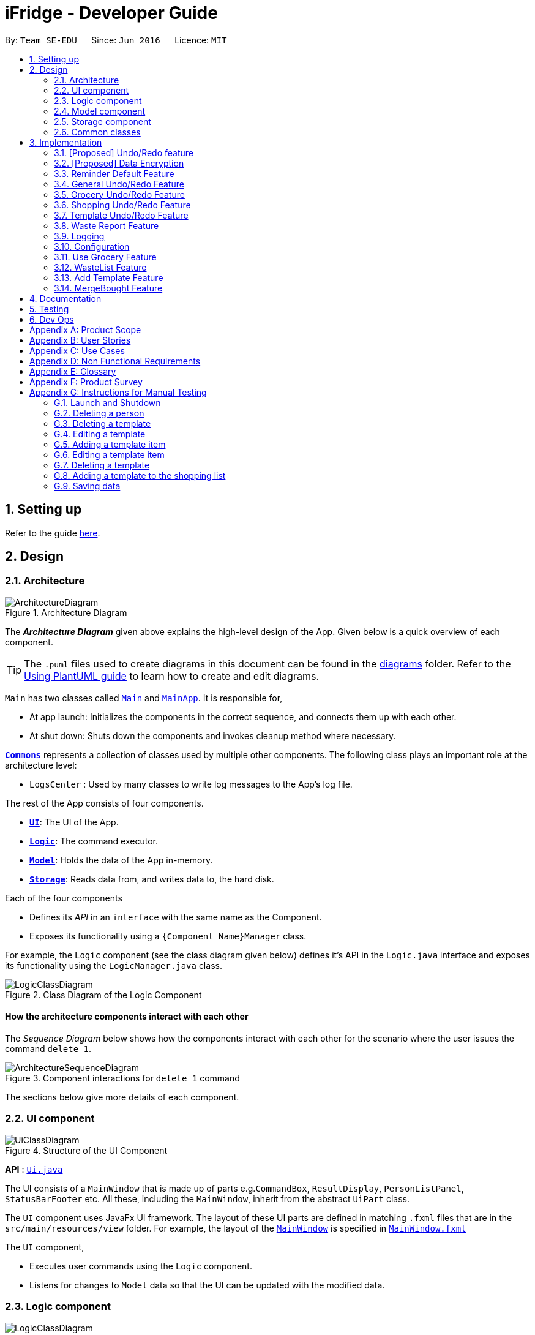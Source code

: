 = iFridge - Developer Guide
:site-section: DeveloperGuide
:toc:
:toc-title:
:toc-placement: preamble
:sectnums:
:imagesDir: images
:stylesDir: stylesheets
:xrefstyle: full
ifdef::env-github[]
:tip-caption: :bulb:
:note-caption: :information_source:
:warning-caption: :warning:
endif::[]
:repoURL: https://github.com/se-edu/addressbook-level3/tree/master

By: `Team SE-EDU`      Since: `Jun 2016`      Licence: `MIT`

== Setting up

Refer to the guide <<SettingUp#, here>>.

== Design

[[Design-Architecture]]
=== Architecture

.Architecture Diagram
image::ArchitectureDiagram.png[]

The *_Architecture Diagram_* given above explains the high-level design of the App. Given below is a quick overview of each component.

[TIP]
The `.puml` files used to create diagrams in this document can be found in the link:{repoURL}/docs/diagrams/[diagrams] folder.
Refer to the <<UsingPlantUml#, Using PlantUML guide>> to learn how to create and edit diagrams.

`Main` has two classes called link:{repoURL}/src/main/java/seedu/address/Main.java[`Main`] and link:{repoURL}/src/main/java/seedu/address/MainApp.java[`MainApp`]. It is responsible for,

* At app launch: Initializes the components in the correct sequence, and connects them up with each other.
* At shut down: Shuts down the components and invokes cleanup method where necessary.

<<Design-Commons,*`Commons`*>> represents a collection of classes used by multiple other components.
The following class plays an important role at the architecture level:

* `LogsCenter` : Used by many classes to write log messages to the App's log file.

The rest of the App consists of four components.

* <<Design-Ui,*`UI`*>>: The UI of the App.
* <<Design-Logic,*`Logic`*>>: The command executor.
* <<Design-Model,*`Model`*>>: Holds the data of the App in-memory.
* <<Design-Storage,*`Storage`*>>: Reads data from, and writes data to, the hard disk.

Each of the four components

* Defines its _API_ in an `interface` with the same name as the Component.
* Exposes its functionality using a `{Component Name}Manager` class.

//tag::logicClassDiagram[]
For example, the `Logic` component (see the class diagram given below) defines it's API in the `Logic.java` interface and exposes its functionality using the `LogicManager.java` class.

.Class Diagram of the Logic Component
image::LogicClassDiagram.png[]

//end::logicClassDiagram[]

[discrete]
==== How the architecture components interact with each other

The _Sequence Diagram_ below shows how the components interact with each other for the scenario where the user issues the command `delete 1`.

.Component interactions for `delete 1` command
image::ArchitectureSequenceDiagram.png[]

The sections below give more details of each component.

[[Design-Ui]]
=== UI component

.Structure of the UI Component
image::UiClassDiagram.png[]

*API* : link:{repoURL}/src/main/java/seedu/address/ui/Ui.java[`Ui.java`]

The UI consists of a `MainWindow` that is made up of parts e.g.`CommandBox`, `ResultDisplay`, `PersonListPanel`, `StatusBarFooter` etc. All these, including the `MainWindow`, inherit from the abstract `UiPart` class.

The `UI` component uses JavaFx UI framework. The layout of these UI parts are defined in matching `.fxml` files that are in the `src/main/resources/view` folder. For example, the layout of the link:{repoURL}/src/main/java/seedu/address/ui/MainWindow.java[`MainWindow`] is specified in link:{repoURL}/src/main/resources/view/MainWindow.fxml[`MainWindow.fxml`]

The `UI` component,

* Executes user commands using the `Logic` component.
* Listens for changes to `Model` data so that the UI can be updated with the modified data.

[[Design-Logic]]
=== Logic component

[[fig-LogicClassDiagram]]
.Structure of the Logic Component
image::LogicClassDiagram.png[]

*API* :
link:{repoURL}/src/main/java/seedu/address/logic/Logic.java[`Logic.java`]

.  `Logic` uses the `iFridgeParser` class to parse the user command.
.  This results in a `Command` object which is executed by the `LogicManager`.
.  The command execution can affect the `Model` (e.g. adding a person).
.  The result of the command execution is encapsulated as a `CommandResult` object which is passed back to the `Ui`.
.  In addition, the `CommandResult` object can also instruct the `Ui` to perform certain actions, such as displaying help to the user.

Given below is the Sequence Diagram for interactions within the `Logic` component for the `execute("delete 1")` API call.

.Interactions Inside the Logic Component for the `tlist add n/Tomato Soup` Command
image::AddTemplateListSequenceDiagram.png[]

* args1: tlist add n/Tomato Soup
* args2: add n/Tomato Soup
* args3: n/Tomato Soup

NOTE: The lifeline for `AddTemplateListCommandParser`, `TemplateListParser` should end at the destroy marker (X) but due to a limitation of PlantUML, the lifeline reaches the end of diagram.

[[Design-Model]]
=== Model component

.Structure of the Model Component
image::ModelClassDiagram.png[]

*API* : link:{repoURL}/src/main/java/seedu/address/model/Model.java[`Model.java`]

The `Model`,

* stores a `UserPref` object that represents the user's preferences.
* stores the Address Book data.
* exposes an unmodifiable `ObservableList<Person>` that can be 'observed' e.g. the UI can be bound to this list so that the UI automatically updates when the data in the list change.
* does not depend on any of the other three components.

[NOTE]
As a more OOP model, we can store a `Tag` list in `Address Book`, which `Person` can reference. This would allow `Address Book` to only require one `Tag` object per unique `Tag`, instead of each `Person` needing their own `Tag` object. An example of how such a model may look like is given below. +
 +
image:BetterModelClassDiagram.png[]

[[Design-Storage]]
=== Storage component

.Structure of the Storage Component
image::StorageClassDiagram.png[]

*API* : link:{repoURL}/src/main/java/seedu/address/storage/Storage.java[`Storage.java`]

The `Storage` component,

* can save `UserPref` objects in json format and read it back.
* can save the Address Book data in json format and read it back.

[[Design-Commons]]
=== Common classes

Classes used by multiple components are in the `seedu.addressbook.commons` package.

== Implementation

This section describes some noteworthy details on how certain features are implemented.

// tag::undoredo[]
=== [Proposed] Undo/Redo feature
==== Proposed Implementation

The undo/redo mechanism is facilitated by `VersionedAddressBook`.
It extends `AddressBook` with an undo/redo history, stored internally as an `addressBookStateList` and `currentStatePointer`.
Additionally, it implements the following operations:

* `VersionedAddressBook#commit()` -- Saves the current address book state in its history.
* `VersionedAddressBook#undo()` -- Restores the previous address book state from its history.
* `VersionedAddressBook#redo()` -- Restores a previously undone address book state from its history.

These operations are exposed in the `Model` interface as `Model#commitAddressBook()`, `Model#undoAddressBook()` and `Model#redoAddressBook()` respectively.

Given below is an example usage scenario and how the undo/redo mechanism behaves at each step.

Step 1. The user launches the application for the first time. The `VersionedAddressBook` will be initialized with the initial address book state, and the `currentStatePointer` pointing to that single address book state.

image::UndoRedoState0.png[]

Step 2. The user executes `delete 5` command to delete the 5th person in the address book. The `delete` command calls `Model#commitAddressBook()`, causing the modified state of the address book after the `delete 5` command executes to be saved in the `addressBookStateList`, and the `currentStatePointer` is shifted to the newly inserted address book state.

image::UndoRedoState1.png[]

Step 3. The user executes `add n/David ...` to add a new person. The `add` command also calls `Model#commitAddressBook()`, causing another modified address book state to be saved into the `addressBookStateList`.

image::UndoRedoState2.png[]

[NOTE]
If a command fails its execution, it will not call `Model#commitAddressBook()`, so the address book state will not be saved into the `addressBookStateList`.

Step 4. The user now decides that adding the person was a mistake, and decides to undo that action by executing the `undo` command. The `undo` command will call `Model#undoAddressBook()`, which will shift the `currentStatePointer` once to the left, pointing it to the previous address book state, and restores the address book to that state.

image::UndoRedoState3.png[]

[NOTE]
If the `currentStatePointer` is at index 0, pointing to the initial address book state, then there are no previous address book states to restore. The `undo` command uses `Model#canUndoAddressBook()` to check if this is the case. If so, it will return an error to the user rather than attempting to perform the undo.

The following sequence diagram shows how the undo operation works:

image::UndoSequenceDiagram.png[]

NOTE: The lifeline for `UndoCommand` should end at the destroy marker (X) but due to a limitation of PlantUML, the lifeline reaches the end of diagram.

The `redo` command does the opposite -- it calls `Model#redoAddressBook()`, which shifts the `currentStatePointer` once to the right, pointing to the previously undone state, and restores the address book to that state.

[NOTE]
If the `currentStatePointer` is at index `addressBookStateList.size() - 1`, pointing to the latest address book state, then there are no undone address book states to restore. The `redo` command uses `Model#canRedoAddressBook()` to check if this is the case. If so, it will return an error to the user rather than attempting to perform the redo.

Step 5. The user then decides to execute the command `list`. Commands that do not modify the address book, such as `list`, will usually not call `Model#commitAddressBook()`, `Model#undoAddressBook()` or `Model#redoAddressBook()`. Thus, the `addressBookStateList` remains unchanged.

image::UndoRedoState4.png[]

Step 6. The user executes `clear`, which calls `Model#commitAddressBook()`. Since the `currentStatePointer` is not pointing at the end of the `addressBookStateList`, all address book states after the `currentStatePointer` will be purged. We designed it this way because it no longer makes sense to redo the `add n/David ...` command. This is the behavior that most modern desktop applications follow.

image::UndoRedoState5.png[]

The following activity diagram summarizes what happens when a user executes a new command:

image::CommitActivityDiagram.png[]

==== Design Considerations

===== Aspect: How undo & redo executes

* **Alternative 1 (current choice):** Saves the entire address book.
** Pros: Easy to implement.
** Cons: May have performance issues in terms of memory usage.
* **Alternative 2:** Individual command knows how to undo/redo by itself.
** Pros: Will use less memory (e.g. for `delete`, just save the person being deleted).
** Cons: We must ensure that the implementation of each individual command are correct.

===== Aspect: Data structure to support the undo/redo commands

* **Alternative 1 (current choice):** Use a list to store the history of address book states.
** Pros: Easy for new Computer Science student undergraduates to understand, who are likely to be the new incoming developers of our project.
** Cons: Logic is duplicated twice. For example, when a new command is executed, we must remember to update both `HistoryManager` and `VersionedAddressBook`.
* **Alternative 2:** Use `HistoryManager` for undo/redo
** Pros: We do not need to maintain a separate list, and just reuse what is already in the codebase.
** Cons: Requires dealing with commands that have already been undone: We must remember to skip these commands. Violates Single Responsibility Principle and Separation of Concerns as `HistoryManager` now needs to do two different things.
// end::undoredo[]

// tag::dataencryption[]
=== [Proposed] Data Encryption

_{Explain here how the data encryption feature will be implemented}_

// end::dataencryption[]

//tag::reminderdefaultfeature[]
=== Reminder Default Feature

==== Implementation

Color coding for grocery list is based on the default number of days set in the iFridge settings in the user prefs.
Changing the default reminder number of days will update the color coding in the grocery list accordingly. It will also
be saved when the app is closed and used again when the app is relaunched.

Given below is the Sequence Diagram for interactions within the `Logic` component for the `execute("remDefault r/3")` API call.

.Interactions Inside the Logic Component for the `remDefault r/3` Command
image::RemDefault.png[]

//end::reminderdefaultfeature[]

//tag::generalundoredofeature[]
=== General Undo/Redo Feature

==== Implementation

There are 3 types of undo/redo feature, glist undo/redo for grocery list, slist undo/redo for shopping list,
and tlist undo/redo for template list.

==== Design Considerations
Aspect: How undo/redo is implemented

**Alternative 1 (current choice)**: Create undo/redo separately for different lists.

* Pros: More flexibility for user in choosing which list to undo.
* Cons: Does not support commands which connects between the different lists which has an undo/redo feature of its own
(eg. mergebought command which links shopping list and grocery list cannot be undone, as both shopping list and grocery list
have their own undo/redo feature and complications may occur due to the interdependency between the different lists)

**Alternative 2**: Implement undo/redo universally so undo/redo will undo/redo any type of the last command executed.

* Pros: Supports undoing/redoing commands which connects between different lists as there will be no complications arising
from the interdependency of the list.
* Cons: Less flexibility to choose which list to undo.

//end::generalundoredofeature[]

//tag::groceryundoredofeature[]
=== Grocery Undo/Redo Feature

==== Implementation

Versioned Grocery List extends Grocery List and contains different states of grocery list.
Versioned Waste List extends Waste List and contains different states of waste list.
It supports any kinds of grocery command which modifies the content of the grocery list. Since the delete
grocery command modifies both grocery list and waste list, each grocery command will call
`Model#commitGroceryList` and `Model#commitWasteList` so that undoing/redoing a grocery delete command will update both
grocery list and waste list, while the other commands will only modify the grocery list.

//end::groceryundoredofeature[]

//tag::shoppingundoredofeature[]
=== Shopping Undo/Redo Feature

==== Implementation

Versioned Shopping List extends Shopping List and contains different states of shopping list.
Versioned Bought List extends Grocery List and contains different states of bought list.
It supports any kinds of shopping command which modifies the content of the shopping list except for mergebought command.
Since the bought shopping command modifies both shopping list and bought list, each shopping command excluding mergebought command
will call `Model#commitShoppingList` and `Model#commitBoughtList` so that undoing/redoing a bought shopping command will update both
shopping list and bought list, while the other commands will only modify the shopping list.

//end::shoppingundoredofeature[]

//tag::templateundoredofeature[]
=== Template Undo/Redo Feature

==== Implementation

Versioned Template List extends Template List and contains different states of template list, previous templates, new templates, and index list.
It supports template list command undo/redo, and template item command undo/redo. Each template command will call `Model#commitTemplateList`
which updates the corresponding lists in the versioned template list.

.The following activity diagram shows what happens when the user enters an undo template command
image::UndoTemplateActivityDiagram.png[]

When a template list command is undone/redone, the user interface will update the template list panel and clear the template item panel.
When a template item command is undone/redone, the user interface will update the template item panel with the corresponding updated template
from the prevTemplate/newTemplate list respectively.
The index list is used to determine whether a template list command or a template item command is being undone/redone.
If the current index is -1, the current state pointer is pointing to a template list command, else, it is pointing to a template item command.

==== Design Considerations
Aspect: How template undo/redo is implemented

**Alternative 1 (current choice)**: Template undo/redo feature covers both template list command and template item command

* Pros: Prevents issues surfacing from interdependency between template list and template item command
* Cons: Less flexibility for users in choosing to undo/redo which list

**Alternative 2**: Create undo/redo separately for template list command and template item command

* Pros: More flexibility as users can choose which list to undo/redo
* Cons: Harder to implement as we need to check for interdependency between the two list and how it affects the other list' state
before performing the corresponding undo/redo

//end::templateundoredofeature[]

//tag::reportwastefeature[]
=== Waste Report Feature

==== Implementation

Under `WasteReportCommand#execute`, when iterating through the months from the starting month to
the ending month:

* We first retrieve the relevant `WasteList` for the month using `Model#getWasteListByMonth(WasteMonth)`
* Thereafter, we obtain a `WasteStatistic` object, which contains the weight, volume and quantity of food wasted
for the given month by calling `WasteList#getWasteStatistic`.
* Collect the data by storing it in a `HashMap` indexed by the month (a `WasteMonth` object) with the corresponding
`WasteStatistic` as the value.

The following sequence diagram shows how the waste report feature works:

image::WasteReportSequenceDiagram.png[]

image::WasteReportSequenceDiagramRef.png[]

The following activity diagram shows what happens when the user enters a command to generate a waste report:

image::WasteReportActivityDiagram.png[]

To see what constitutes a valid time frame, refer to our
https://ay1920s1-cs2103-f10-2.github.io/main/UserGuide.html#displaying-food-wastage-statistics-code-wlist-report-code[user guide].

==== Possible Alternative Implementations
* **Alternative 1**
Since the waste statistics for the previous months are unlikely to change, they can be stored externally and loaded
upon launch of the application, instead of calculating every time the waste report command is executed.
** Pros: Will improve the runtime of the application.
** Cons: Will take up more storage space.

//end::reportwastefeature[]


=== Logging

We are using `java.util.logging` package for logging. The `LogsCenter` class is used to manage the logging levels and logging destinations.

* The logging level can be controlled using the `logLevel` setting in the configuration file (See <<Implementation-Configuration>>)
* The `Logger` for a class can be obtained using `LogsCenter.getLogger(Class)` which will log messages according to the specified logging level
* Currently log messages are output through: `Console` and to a `.log` file.

*Logging Levels*

* `SEVERE` : Critical problem detected which may possibly cause the termination of the application
* `WARNING` : Can continue, but with caution
* `INFO` : Information showing the noteworthy actions by the App
* `FINE` : Details that is not usually noteworthy but may be useful in debugging e.g. print the actual list instead of just its size

[[Implementation-Configuration]]
=== Configuration

Certain properties of the application can be controlled (e.g user prefs file location, logging level) through the configuration file (default: `config.json`).


//tag::usegroceryfeature[]
=== Use Grocery Feature

==== Implementations
The user is able to use specific item that she has. This can be done with the `glist use` command. +

The sequence diagrams for interactions between the Logic and Model components when a user executes the `glist use` command is shown below.

image::UseGrocerySequenceDiagram.png[]

The current implementation for using a grocery item is by overwriting the existing grocery item with a new grocery item object with its amount field deducted. The rest of the fields are copied over without any other modifications.

The `glist use` command is also able to support unit conversion.

The following activity diagram summarises how the unit conversion is done.

image::UseGroceryActivityDiagram.png[]

The conversions of units are done by `Amount` class. Unit type is necessary in the implementation to allow for keeping track of different unit groups. For example, `kg`, `g`, `lbs`, and `oz` are all categorised under the unit type `Weight`.

==== Design Considerations

===== Aspect: Reducing the amount

.Design considerations of the `glist use` command
[cols="50,50"]
|===
|Alternative 1 (Chosen Implementation) |Alternative 2

a|Create a new grocery item and replace it with the old one.

* Pros:
** Easy to implement.
** Less bug-prone.

* Cons:
** May have performance issues in terms of memory usage.

a|Modify the Amount in the grocery item.

* Pros:
** Will be more efficient and use less memory.

* Cons:
** Amount would be modifiable (not `final` anymore), thus is vulnerable to alterations.
|===

===== Aspect: Keeping track of unit type

.Design considerations for the unit conversion in `glist use`
[cols="50,50"]
|===
|Alternative 1 (Chosen Implementation) |Alternative 2

a|Keeping the original unit of the item.

* Pros:
** Easy to maintain.

* Cons:
** Not very intuitive.

a|Changing the original unit of item to the one input by user.

* Pros:
** Will be more intuitive to the user. e.g. After using `900ml` of a `1L` milk, it is more intuitive to show `100ml` instead of `0.1L`.

* Cons:
** Difficult to implement and maintain, due to its subjectiveness.
** Consistency may be compromised.
|===

//end::usegroceryfeature[]

=== WasteList Feature
//tag::addTemplateListfeature[]

=== Add Template Feature
The add template mechanism is facilitated by `UniqueTemplateItems`, `TemplateList`.

The `TemplateList` is an observable list of `UniqueTemplateItems` while the UniqueTemplateItems contains an observable list
of template items.

To add a template into the `TemplateList`, a new `UniqueTemplateItems` object is created with the entered name.
The model is updated with the new `TemplateList`, the `TemplateToBeShown`, which is an instance of the object `UniqueTemplateItems` containing
the details of the template being edited or viewed will not be updated. Only a `TemplateItemCommand` will involve an update of the `TemplateToBeShown`.

The following activity diagram summarizes what happens when a user executes a new command related to managing of template items:
image::TemplateListCommandUIActivityDiagram.png[]

NOTE: Due to multiple lists in the iFridge app, the template list will only be usable to the user when executing a TemplateList or
a TemplateItem Command. For example, an AddTemplateListCommand or a AddTemplateItemCommand.

The following activity diagram summarizes what happens when a user executes a new template list command related to the managing of templates and illustrates
some differences in the UI as compared to when a template item command is executed:

image::TemplateListCommandUIActivityDiagram.png[]

The following sequence diagram shows how the edit template item operation works for the logic component:

image::AddTemplateListSequenceDiagram.png[]

Due to lack of space, please refer to the below list for args1, args2, args3 shown in the diagram above.

* args1: "tlist add n/Tomato Soup"
* args2: "add n/Tomato Soup"
* args3: "n/Tomato Soup"

NOTE: The lifeline for `TemplateListParser`, `AddTemplateListCommandParser` should end at the destroy marker (X) but due to a limitation of PlantUML, the lifeline reaches the end of diagram.

==== Design Considerations
Aspect: How add command is parsed

Refer to the above class diagram about the logic component that shows the relationship between the TemplateListParser and the TemplateItemParser.

* Alternative 1 (current choice): Create a separate parser for template list management and template item management
    ** Pros: Easy to implement. Parser structure follows the same structure as the model. More OOP.
    ** Cons: May be confusing to differentiate between TemplateItemParser and TemplateListParser.
* Alternative 2: The TemplateListParser is able to distinguish between template and template item management and call the respective XYZCommandParsers
    ** Pros: Less confusing as there is only one parser toggling between the different command parsers to managing the template list.
    ** Cons: Implementation of the parser becomes less OOP.
* Alternative 3: The TemplateItemParser is at the same hierarchy as the TemplateListParser instead of inside.
    ** Pros: The user command can be shorter. E.g. "template edit ..." instead of "tlist template edit ..."
    ** Cons: Not as obvious to the user that both commands involve the same template list.

//end::addTemplateListfeature[]

=== MergeBought Feature

== Documentation

Refer to the guide <<Documentation#, here>>.

== Testing

Refer to the guide <<Testing#, here>>.

== Dev Ops

Refer to the guide <<DevOps#, here>>.

[appendix]
== Product Scope

*Target user profile*:

* has a need to manage a significant number of groceries
* has a tendency to forget to keep track of expiring items
* interested in reducing their own food waste
* wants an hassle-free way to shop for groceries
* can type fast
* prefers typing over mouse input
* is reasonably comfortable using CLI apps

*Value proposition*: manage food inventory in order to reduce food waste

[appendix]
== User Stories

Priorities: High (must have) - `* * \*`, Medium (nice to have) - `* \*`, Low (unlikely to have) - `*`

[width="59%",cols="22%,<23%,<25%,<30%",options="header",]
|=======================================================================
|Priority |As a ... |I want to ... |So that I can...
|`* * *` |organized user |add items to shopping list |decide the grocery items that I need to purchase later

|`* * *` |organized user |mark grocery items as bought and add their corresponding expiry and amount details|keep track of bought groceries

|`* * *` |lazy user |add all bought items to grocery list |update grocery to contain all the bought items

|`* * *` |meticulous user |display shopping list |view the items in shopping list (items yet to be bought before bought items)

|`* *` |organized user |tag items (not yet bought) in shopping list as urgent |view the urgent items first when I display shopping list

|`* * *` |careless user |edit and delete items in shopping list |change details of or remove grocery items

|`*` |user |create pdf of shopping list |refer to the pdf while shopping

|`* * *` |user |add <<template,templates>> of grocery items |to keep track of what I want to have in my fridge

|`* * *` |user |edit templates of grocery items |edit items and volumes based on my current needs and preferences

|`* * *` |user |delete templates |maintain a short list of templates I regularly use

|`* * *` |user |add multiple templates |use different templates depending on the occasion

|`* * *` |user |generate a shopping list using my templates |save time on checking what is missing from my fridge

|`* * *` |environmentally-conscious user |compare my <<food-waste,food wastage statistics>> |better manage my food waste

|`* * *` |environmentally-conscious user |get feedback on how I am performing on my food waste management |improve my food waste management

|`* *` |environmentally-conscious user |see which kinds of food I most commonly waste |cut down on unnecessary food waste

|`* * *` |forgetful user |see a list of my expired food items |retrieve and dispose of them

|`* * *` |user |add groceries |keep track of all the groceries bought

|`* * *` |user |see the expiry dates of my groceries |manage my usage accordingly.

|`* * *` |user |update my grocery list |keep track of the amount of groceries I have

|`* *` |user |find a specific grocery |be more efficient in finding a specific item

|`* * *` |user |view all groceries |know what to buy more of

|`* * *` |user |remove a grocery |maintain only usable items in the fridge

|`*` |user with many persons in the address book |sort persons by name |locate a person easily

|`* * *` |forgetful user |get reminders on expiring food items |prevent food wastage

|`* * *` |user |set default reminder settings |get reminders of expiring food within the specified number of days every time I launch the app

|`* * *` |organised user |sort food items |view grocery list with the specified sorting method

|`* * *` |user |set default sort settings |view grocery list with the specified sorting method every time I display the grocery list
|=======================================================================

[appendix]
== Use Cases

(For all use cases below, the *System* is the `iFridge` and the *Actor* is the `user`, unless specified otherwise)

[discrete]
=== Use case: Edit grocery item

*MSS*

1.  User requests to list grocery items
2.  iFridge shows the list of grocery items
3.  User requests to edit a specific grocery item's name/expiry date/tag
4.  iFridge performs the specified edit on the specified grocery item
+
Use case ends.

[discrete]
=== Use case: Add food item

*MSS*

1.  User requests to list all food items
2.  iFridge shows a list of food items
3.  User requests to add an item to the list
4.  iFridge appends the item to the list
+
Use case ends.

*Extensions*

[none]
* 3a. The given input is invalid
+
[none]
** 3a1. iFridge shows an error message.
+
Use case ends.
+

*Extensions*

[none]
* 2a. The list is empty.
+
Use case ends.

[none]
* 3a. The given input is invalid
+
[none]
** 3a1. iFridge shows an error message.
+
Use case resumes at step 2.
+
Use case resumes at step 2.

* 3b. The given amount is negative.
+
[none]
** 3b1. iFridge shows an error message.
+
Use case resumes at step 2.

* 3c. The given expiry date is of invalid format
+
[none]
** 3c1. iFridge shows an error message.

[discrete]
=== Use case: Removing a tag

*MSS*

1.  User requests to list all food items
2.  iFridge shows a list of food items
3.  User requests to remove a tag from a specific food item in the list
4.  iFridge removes the tag
+
Use case ends.

*Extensions*

[none]
* 2a. The list is empty.
+
Use case ends.

* 3a. The given index is invalid.
+
[none]
** 3a1. iFridge shows an error message.
[none]
** Use case resumes at step 2.
+
* 3b. The tag specified is non-existent.
[none]
** 3b1. iFridge shows an error message.
[none]
** Use case resumes at step 2.

[discrete]
=== Use case: Using food item

*MSS*

1.  User requests to list all food items
2.  iFridge shows a list of food items
3.  User requests to use a certain amount of a specific food item
4.  iFridge reduces the amount of the specific food item
+
Use case ends.

* 3a. The given amount is more than the amount of food registered in the list.
+
** 3a1. iFridge shows an error message.
+
Use case resumes at step 2.

* 3b. The given amount is exactly the same as amount of food registered in the list.
[none]
** 3b1. iFridge removes the food item from the list.
+
Use case ends.
[none]
** 3a1. iFridge shows an error message.

[discrete]
=== Use case: Delete grocery item

*MSS*

1.  User requests to list grocery items
2.  GroceryList shows a list of grocery items
3.  User requests to delete a specific grocery item in the list
4.  GroceryList deletes the person
+
Use case ends.

*Extensions*

[none]
* 2a. The list is empty.
+
Use case ends.

* 3a. The given index is invalid.
+
[none]
** 3a1. GroceryList shows an error message.
+
Use case resumes at step 2.

[appendix]
== Non Functional Requirements
.  Should work on any <<mainstream-os,mainstream OS>> as long as it has Java `11` or above installed.
.  Application should be used by a single user.
.  A user with above average typing speed for regular English text (i.e. not code, not system admin commands) should be able to accomplish most of the tasks faster using commands than using the mouse.
.  A user must be able to work with command-line interface.
.  Should be able to hold up to 1000 food items without a noticeable sluggishness in performance for typical usage.
.  Storage comprises of human editable file.
.  No database management systems used.
.  Application has object-oriented design.
.  Application is platform independent, portable and does not use a remote server or external software.
.  Application has easy to test features.

[appendix]
== Glossary

[[grocery]] Grocery: Food items found in the fridge.

[[food-waste]] Food Waste: Groceries that have expired and have not been fully consumed.

[[template]] Template: A list of food items that the user regularly wants to keep in their fridge.

[[shopping]] Shopping: Grocery items to be bought.

[[mainstream-os]] Mainstream OS::
Windows, Linux, Unix, OS-X

[appendix]
== Product Survey

*Product Name*

Author: ...

Pros:

* ...
* ...

Cons:

* ...
* ...

[appendix]
== Instructions for Manual Testing

Given below are instructions to test the app manually.

[NOTE]
These instructions only provide a starting point for testers to work on; testers are expected to do more _exploratory_ testing.

=== Launch and Shutdown
. Initial launch

.. Download the jar file and copy into an empty folder
.. Double-click the jar file +
   Expected: Shows the GUI with a set of sample contacts. The window size may not be optimum.

. Saving window preferences

.. Resize the window to an optimum size. Move the window to a different location. Close the window.
.. Re-launch the app by double-clicking the jar file. +
   Expected: The most recent window size and location is retained.

_{ more test cases ... }_


=== Deleting a person

. Deleting a person while all persons are listed

.. Prerequisites: List all persons using the `list` command. Multiple persons in the list.
.. Test case: `delete 1` +
   Expected: First contact is deleted from the list. Details of the deleted contact shown in the status message. Timestamp in the status bar is updated.
.. Test case: `delete 0` +
   Expected: No person is deleted. Error details shown in the status message. Status bar remains the same.
.. Other incorrect delete commands to try: `delete`, `delete x` (where x is larger than the list size) _{give more}_ +
   Expected: Similar to previous.

_{ more test cases ... }_
//tag::manualTestingTemplate[]
=== Adding a template
.. Prerequisites: Template list must contain a template with the name 'Birthday Party'.
.. Test case: `tlist add n/x` (where x is a template name that does not currently exist in the template list)
   Expected: Template added into the list. The templates in the list are sorted by alphabetical order.
.. Test case: 'tlist add n/Birthday Party' +
   Expected: No template added to the template list. Error details shown in the status message.
.. Other incorrect add commands to try: `add`, `tlist add`, `tlit add`

=== Deleting a template
.. Prerequisites: There must be at least one template in the template list.
.. Test case: `tlist delete 1`
   Expected: Template deleted from the list.
.. Test case: `tlist delete x` (where x is larger than the template list size)
   Expected: No template deleted. Error details shown in the status message.
.. Other incorrect delete commands to try: `tlist delete`, `tlist 0`

=== Editing a template
.. Prerequisites: There must be at least one template in the template list with no templates named `Monthly Necessities`.
.. Test case: `tlist edit 1 n/Monthly Necessities`
   Expected: Template edited with the name `Monthly Necessities`.
.. Test case: `tlist edit 0 n/Monthly Necessities`
   Expected: No template edited. Error details shown in the status message.

=== Adding a template item
.. Prerequisites: Template list must contain at least one template.
.. Test case: `tlist template add 1 n/x a/y` (where x is a item name that does not currently exist in the first template and y is a valid amount for the item).
   Expected: Template item added into the list.
.. Test case: `tlist template add 0 n/x a/y` (where x is a item name that does not currently exist in the first template and y is a valid amount for the item).
   Expected: Template item not added into the list. Error details shown in status message.
.. Other incorrect add template item commands to try:
... `tlist template add 1 n/x a/y` (where x is an item name that already exists in the template)
... `tlist template add 1 n/x a/y` (where x is an item name that already exists in another template or list, and y is an invalid amount with a unit type that conflicts that of the other item entry)

=== Editing a template item
.. Prerequisites: Template list must contain at least one template, which contains at least one item.
.. Test case: `tlist template edit 1 i/1 n/x` (where x is an item name that does not already exist in the template).
   Expected: Template item added into the template.
.. Test case: `tlist template edit 1 n/x` (where x is an item name that does not exist in the template).
   Expected: Template item not added into the list. Error details shown in the status message.
.. Other incorrect edit template item commands to try:
... `tlist template edit 1 i/1 n/x` (where x is an item name that does not exist in the template).
... `tlist template edit 1 i/1 n/x a/y` (where x is an item name that already exists in another template or list, and y is an invalid amount with a unit type that conflicts that of the other item entry)
... `tlist template edit z i/1 n/x a/y` (where x and y are valid name and amounts and z is greater than the template size.

=== Deleting a template
.. Prerequisites: Template list must contain at least one template, which contains at least one item.
.. Test case: `tlist template edit 1 i/1`
   Expected: Template item deleted from the template.
.. Test case: `tlist template edit 1 i/0`
   Expected: Template item not deleted. Error details shown in the status message.
.. Other incorrect delete template item commands to try: `tlist template x i/1` where x is greater the the template list size, `tlist template 1 i/x` where x is greater than the template size.

=== Adding a template to the shopping list
.. Prerequisites: Template must contain at least one template with at least item with name 'FullFat Milk' and amount '300ml.
Grocerylist should have several entries of FullFat Milk with slight variations in name and amount. For e.g.:
... For name: fullfat milk, Fullfat Milk, FULLFAT MILK
... For amount: 300ml, 400ml, 1L, 0.3L
.. Test case: `slist addTemp 1`
   Expected: All items in the template that are either not found in the grocery list or are already expired will be added into the shopping list.
             The amount of the item that is added to the shopping list is the result after subtracting all non-expired grocery item amounts
             from the amount stated in the template item entry. In the case that the sum in the grocerylist exceeds the required amount, the item will
             not be added to the shopping list and message will be shown stating all items are in stock.
             In the case that the shopping list already has FullFat Milk,
             the result is added to original amount recorded.
.. Test case: `slist addTemp 0`
   Expected: No items added into the shopping list. Error details shown in the status message.
.. Other incorrect commands to try: `slist addTemp x` where x is greater than the template list size.

//end::manualTestingTemplate[]

=== Saving data

. Dealing with missing/corrupted data files

.. _{explain how to simulate a missing/corrupted file and the expected behavior}_

_{ more test cases ... }_
